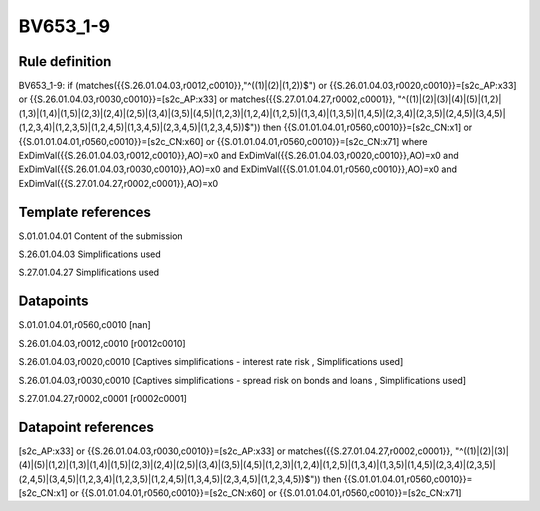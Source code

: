 =========
BV653_1-9
=========

Rule definition
---------------

BV653_1-9: if (matches({{S.26.01.04.03,r0012,c0010}},"^((1)|(2)|(1,2))$") or {{S.26.01.04.03,r0020,c0010}}=[s2c_AP:x33] or {{S.26.01.04.03,r0030,c0010}}=[s2c_AP:x33] or matches({{S.27.01.04.27,r0002,c0001}}, "^((1)|(2)|(3)|(4)|(5)|(1,2)|(1,3)|(1,4)|(1,5)|(2,3)|(2,4)|(2,5)|(3,4)|(3,5)|(4,5)|(1,2,3)|(1,2,4)|(1,2,5)|(1,3,4)|(1,3,5)|(1,4,5)|(2,3,4)|(2,3,5)|(2,4,5)|(3,4,5)|(1,2,3,4)|(1,2,3,5)|(1,2,4,5)|(1,3,4,5)|(2,3,4,5)|(1,2,3,4,5))$")) then {{S.01.01.04.01,r0560,c0010}}=[s2c_CN:x1] or {{S.01.01.04.01,r0560,c0010}}=[s2c_CN:x60] or {{S.01.01.04.01,r0560,c0010}}=[s2c_CN:x71] where ExDimVal({{S.26.01.04.03,r0012,c0010}},AO)=x0 and ExDimVal({{S.26.01.04.03,r0020,c0010}},AO)=x0 and ExDimVal({{S.26.01.04.03,r0030,c0010}},AO)=x0 and ExDimVal({{S.01.01.04.01,r0560,c0010}},AO)=x0 and ExDimVal({{S.27.01.04.27,r0002,c0001}},AO)=x0


Template references
-------------------

S.01.01.04.01 Content of the submission

S.26.01.04.03 Simplifications used

S.27.01.04.27 Simplifications used


Datapoints
----------

S.01.01.04.01,r0560,c0010 [nan]

S.26.01.04.03,r0012,c0010 [r0012c0010]

S.26.01.04.03,r0020,c0010 [Captives simplifications - interest rate risk , Simplifications used]

S.26.01.04.03,r0030,c0010 [Captives simplifications - spread risk on bonds and loans , Simplifications used]

S.27.01.04.27,r0002,c0001 [r0002c0001]



Datapoint references
--------------------

[s2c_AP:x33] or {{S.26.01.04.03,r0030,c0010}}=[s2c_AP:x33] or matches({{S.27.01.04.27,r0002,c0001}}, "^((1)|(2)|(3)|(4)|(5)|(1,2)|(1,3)|(1,4)|(1,5)|(2,3)|(2,4)|(2,5)|(3,4)|(3,5)|(4,5)|(1,2,3)|(1,2,4)|(1,2,5)|(1,3,4)|(1,3,5)|(1,4,5)|(2,3,4)|(2,3,5)|(2,4,5)|(3,4,5)|(1,2,3,4)|(1,2,3,5)|(1,2,4,5)|(1,3,4,5)|(2,3,4,5)|(1,2,3,4,5))$")) then {{S.01.01.04.01,r0560,c0010}}=[s2c_CN:x1] or {{S.01.01.04.01,r0560,c0010}}=[s2c_CN:x60] or {{S.01.01.04.01,r0560,c0010}}=[s2c_CN:x71]